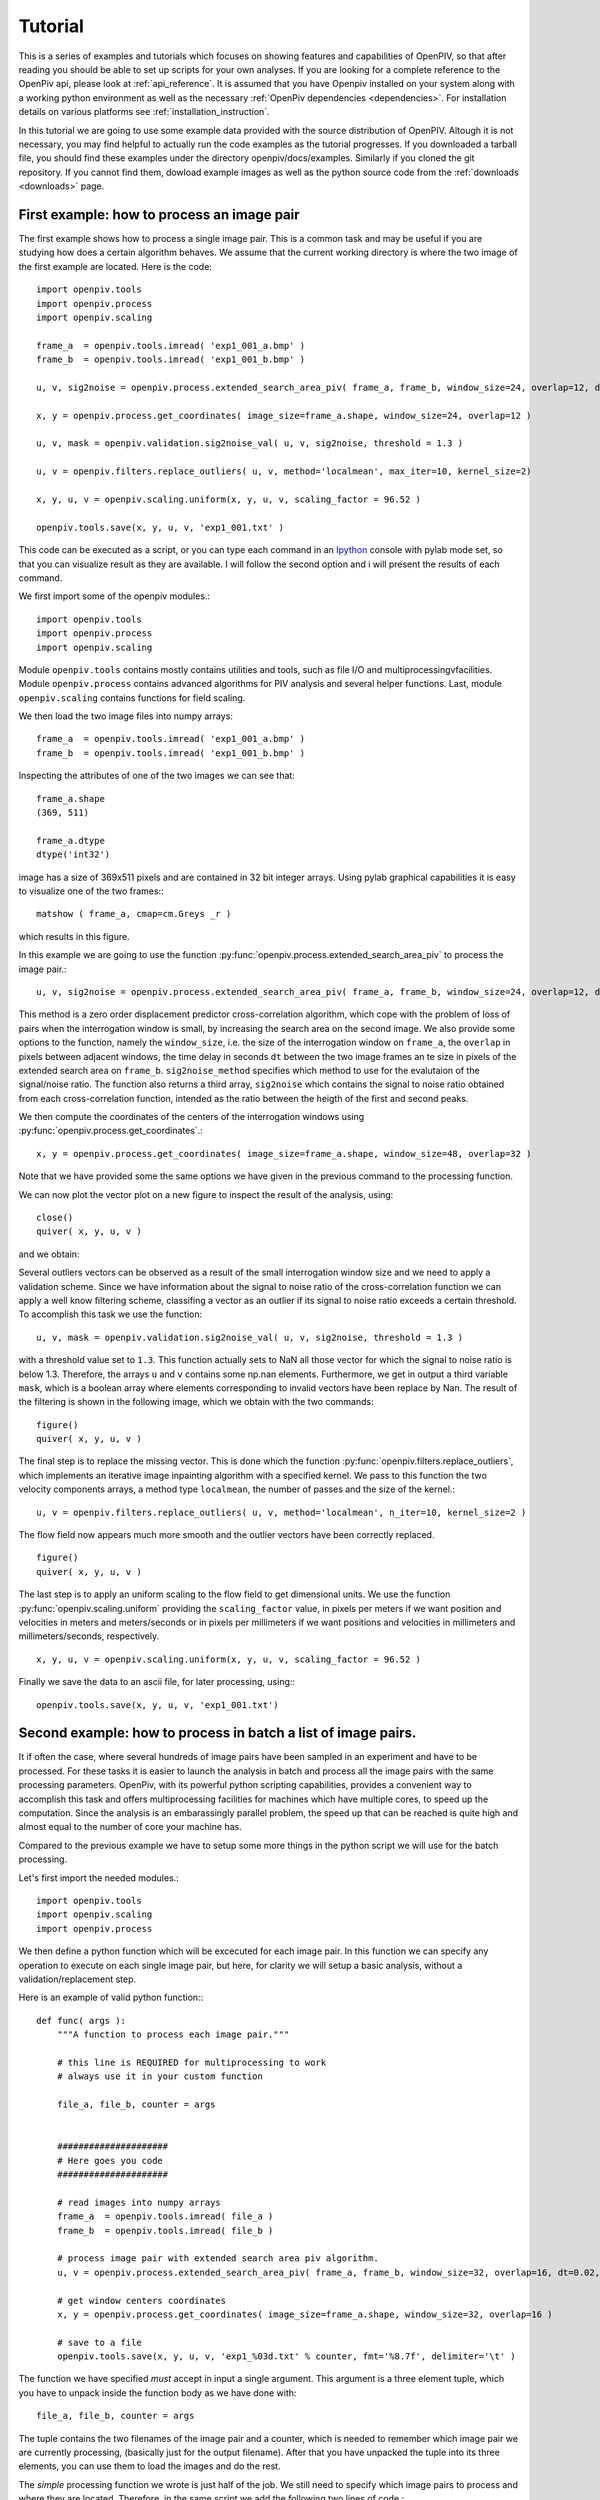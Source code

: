 ﻿========
Tutorial
========

This is a series of examples and tutorials which focuses on showing features and capabilities of OpenPIV, so that after reading you should be able to set up scripts for your own analyses. If you are looking for a complete reference to the OpenPiv api, please look at :ref:`api_reference`. It is assumed that you have Openpiv installed on your system along with a working python environment as well as the necessary :ref:`OpenPiv dependencies <dependencies>`. For installation details on various platforms see :ref:`installation_instruction`. 


In this tutorial we are going to use some example data provided with the source distribution of OpenPIV. Altough it is not necessary, you may find helpful to actually run the code examples as the tutorial progresses. If you downloaded a tarball file, you should find these examples under the directory openpiv/docs/examples. Similarly if you cloned the git repository. If you cannot find them, dowload example images as well as the python source code from the :ref:`downloads <downloads>` page.


First example: how to process an image pair
===========================================

The first example shows how to process a single image pair. This is a common task and may be useful if you are studying how does a certain algorithm behaves. We assume that the current working directory is where the two image of the first example are located. Here is the code::


    import openpiv.tools
    import openpiv.process
    import openpiv.scaling
    
    frame_a  = openpiv.tools.imread( 'exp1_001_a.bmp' )
    frame_b  = openpiv.tools.imread( 'exp1_001_b.bmp' )
    
    u, v, sig2noise = openpiv.process.extended_search_area_piv( frame_a, frame_b, window_size=24, overlap=12, dt=0.02, search_area_size=64, sig2noise_method='peak2peak' )
    
    x, y = openpiv.process.get_coordinates( image_size=frame_a.shape, window_size=24, overlap=12 )
    
    u, v, mask = openpiv.validation.sig2noise_val( u, v, sig2noise, threshold = 1.3 )
    
    u, v = openpiv.filters.replace_outliers( u, v, method='localmean', max_iter=10, kernel_size=2)
    
    x, y, u, v = openpiv.scaling.uniform(x, y, u, v, scaling_factor = 96.52 )
    
    openpiv.tools.save(x, y, u, v, 'exp1_001.txt' )
    
This code can be executed as a script, or you can type each command in an `Ipython <http://ipython.scipy.org/moin/>`_ console with pylab mode set, so that you can visualize result as they are available.  I will follow the second option and i will present the results of each command.
    
We first import some of the openpiv modules.::

    import openpiv.tools
    import openpiv.process
    import openpiv.scaling
    
Module ``openpiv.tools`` contains mostly contains utilities and tools, such as file I/O and multiprocessingvfacilities. Module ``openpiv.process`` contains advanced algorithms for PIV analysis and several helper functions. Last, module ``openpiv.scaling`` contains functions for field scaling.

We then load the two image files into numpy arrays::

    frame_a  = openpiv.tools.imread( 'exp1_001_a.bmp' )
    frame_b  = openpiv.tools.imread( 'exp1_001_b.bmp' )
    
Inspecting the attributes of one of the two images we can see that::

    frame_a.shape
    (369, 511)
    
    frame_a.dtype
    dtype('int32')
    
image has a size of 369x511 pixels and are contained in 32 bit integer arrays. Using pylab graphical capabilities it is easy to visualize  one of the two frames:::

    matshow ( frame_a, cmap=cm.Greys _r ) 
    
which results in this figure.

.. image:: ../images/image1.png
   :height: 500px
   :align: center
    
In this example we are going to use the function :py:func:`openpiv.process.extended_search_area_piv` to process the image pair.::

        u, v, sig2noise = openpiv.process.extended_search_area_piv( frame_a, frame_b, window_size=24, overlap=12, dt=0.02, search_area_size=64, sig2noise_method='peak2peak' )

      
This method  is a zero order displacement predictor cross-correlation algorithm, which cope with the problem of loss of pairs when the interrogation window is small, by increasing the search area on the second image. We also provide some options to the function, namely the ``window_size``, i.e. the size of the interrogation window  on ``frame_a``, the ``overlap`` in pixels between adjacent windows, the time delay in seconds ``dt`` between  the two image frames an te size in pixels of the extended search area on ``frame_b``. ``sig2noise_method`` specifies which method to use for the evalutaion of the signal/noise ratio. The function also returns a third array, ``sig2noise`` which contains the signal to noise ratio obtained from each cross-correlation function, intended as the ratio between the heigth of the first and second peaks.

We then compute the coordinates of the centers of the interrogation windows using :py:func:`openpiv.process.get_coordinates`.::

    x, y = openpiv.process.get_coordinates( image_size=frame_a.shape, window_size=48, overlap=32 )
    
Note that we have provided some the same options we have given in the previous command to the processing function.

We can now plot the vector plot on a new figure to inspect the result of the analysis, using::

    close()
    quiver( x, y, u, v )
 
and we obtain:

.. image:: ../images/image2.png
   :height: 500px
   :align: center

Several outliers vectors can be observed as a result of the small interrogation window size and we need to apply a validation scheme. Since we have information about the signal to noise ratio of the cross-correlation function we can apply a well know filtering scheme, classifing a vector as an outlier if its signal to noise ratio exceeds a certain threshold. To accomplish this task we use the function::

    u, v, mask = openpiv.validation.sig2noise_val( u, v, sig2noise, threshold = 1.3 )
    
with a threshold value set to ``1.3``. This function actually sets to NaN all those vector for which the signal to noise ratio is below 1.3. Therefore, the
arrays ``u`` and ``v`` contains some np.nan elements. Furthermore, we get in output a third variable ``mask``, which is a boolean array where elements corresponding to invalid vectors have been replace by Nan. The result of the filtering is shown in the following image, which we obtain with the two commands::

    figure()
    quiver( x, y, u, v ) 

.. image:: ../images/image3.png
   :height: 500px
   :align: center

The final step is to replace the missing vector. This is done which the function :py:func:`openpiv.filters.replace_outliers`, which implements an iterative image inpainting algorithm with a specified kernel. We pass to this function the two velocity components arrays,  a method type ``localmean``, the number of passes and the size of the kernel.::

    u, v = openpiv.filters.replace_outliers( u, v, method='localmean', n_iter=10, kernel_size=2 )
    
The flow field now appears much more smooth and the outlier vectors have been correctly replaced. ::

    figure()
    quiver( x, y, u, v ) 
    
.. image:: ../images/image4.png
   :height: 500px
   :align: center



The last step is to apply an uniform scaling to the flow field to get dimensional units. We use the function :py:func:`openpiv.scaling.uniform` providing the ``scaling_factor`` value, in pixels per meters if we want position and velocities in meters and meters/seconds or in pixels per millimeters if we want positions and velocities in millimeters and millimeters/seconds, respectively. ::

    x, y, u, v = openpiv.scaling.uniform(x, y, u, v, scaling_factor = 96.52 )

Finally we save the data to an ascii file, for later processing, using:::

    openpiv.tools.save(x, y, u, v, 'exp1_001.txt')


Second example: how to process in batch a list of image pairs.
==============================================================

It if often the case, where several hundreds of image pairs have been sampled in an experiment and have to be processed. For these tasks it is easier to launch the analysis in batch and process all the image pairs with the same processing parameters. OpenPiv, with its powerful python scripting capabilities, provides a convenient way to accomplish this task and offers multiprocessing facilities for machines which have multiple cores, to speed up the computation. Since the analysis is an embarassingly parallel problem, the speed up that can be reached is quite high and almost equal to the number of core your machine has.

Compared to the previous example we have to setup some more things in the python script we will use for the batch processing. 

Let's first import the needed modules.::

  import openpiv.tools
  import openpiv.scaling
  import openpiv.process
  
We then define a python function which will be excecuted for each image pair. In this function we can specify any operation to execute on each single image pair, but here, for clarity we will setup a basic analysis, without a validation/replacement step.

Here is an example of valid python function:::

    def func( args ):
        """A function to process each image pair."""
        
        # this line is REQUIRED for multiprocessing to work
        # always use it in your custom function

        file_a, file_b, counter = args
        
        
        #####################
        # Here goes you code
        #####################
        
        # read images into numpy arrays
        frame_a  = openpiv.tools.imread( file_a )
        frame_b  = openpiv.tools.imread( file_b )
            
        # process image pair with extended search area piv algorithm.
        u, v = openpiv.process.extended_search_area_piv( frame_a, frame_b, window_size=32, overlap=16, dt=0.02, search_area_size=64 )
        
        # get window centers coordinates
        x, y = openpiv.process.get_coordinates( image_size=frame_a.shape, window_size=32, overlap=16 )
        
        # save to a file
        openpiv.tools.save(x, y, u, v, 'exp1_%03d.txt' % counter, fmt='%8.7f', delimiter='\t' )
        
The function we have specified *must* accept in input a single argument. This argument is a three element tuple, which you have to unpack inside the function body as we have done with::

    file_a, file_b, counter = args

The tuple contains the two filenames of the image pair and a counter, which is needed to remember which image pair we are currently processing, (basically just for the output filename). After that you have unpacked the tuple into its three elements, you can use them to load the images and do the rest.

The *simple* processing function we wrote is just half of the job. We still need to specify which image pairs to process and where they are located. Therefore, in the same script we add the following two lines of code.::

    task = openpiv.tools.Multiprocesser( data_dir = '.', pattern_a='2image_*0.tif', pattern_b='2image_*1.tif' )
    task.run( func = func, n_cpus=8 )
    
where we have set datadir to ``.`` because the script and the images are in the same folder. The first line creates an instance of the :py:func:`openpiv.tools.Multiprocesser` class. This class is responsible of sharing the processing work to multiple processes, so that the analysis can be executed in parallell. To construct the class you have to pass it three arguments: 

* ``data_dir``: the directory where image files are located
* ``pattern_a`` and ``pattern_b``: the patterns for matching image files for frames `a` and `b`.


.. note::
    Variables ``pattern_a`` and ``pattern_b`` are shell globbing patterns. Let 's say we have thousands of files for frame `a` in a sequence like file0001-a.tif, file0002-a.tif, file0003-a.tif, file0004-a.tif, ..., and the same for frames `b` file0001-b.tif, file0002-b.tif, file0003-b.tif, file0004-b.tif. To match these files we would set ``pattern_a = file*-a.tif`` and ``pattern_b = file*-a.tif``. Basically, the `*` is a wildcard to match 0001, 0002, 0003, ...
    

The second line actually launches the batch process, using for each image pair the ``func`` function we have provided. Note that we have set the ``n_cpus`` option to be equal to ``8`` just because my machine has eight cores. You should not set ``n_cpus`` higher than the number of core your machine has, because you would not get any speed up.




    

